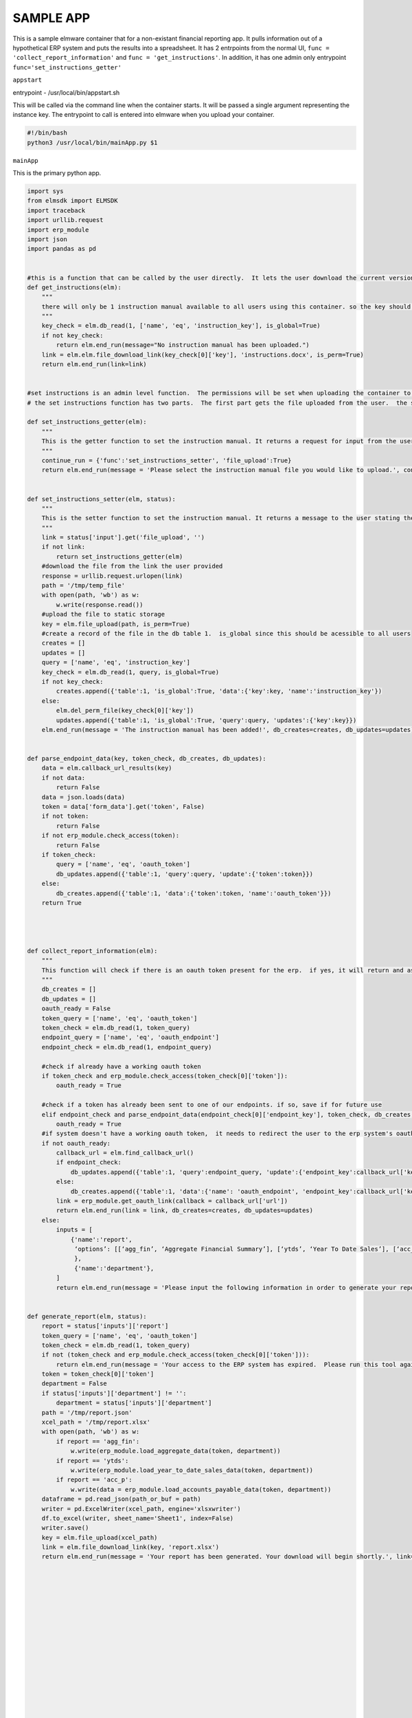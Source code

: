

SAMPLE APP
==========

This is a sample elmware container that for a non-existant financial reporting app.  It pulls information out of a hypothetical ERP system and puts the results into a spreadsheet.  It has 2 entrpoints from the normal UI,  ``func = 'collect_report_information'`` and ``func = 'get_instructions'``.  In addition, it has one admin only entrypoint ``func='set_instructions_getter'``



``appstart``

entrypoint - /usr/local/bin/appstart.sh

This will be called via the command line when the container starts.  It will be passed a single argument representing the instance key.  The entrypoint to call is entered into elmware when you upload your container.




.. code-block:: bash

    #!/bin/bash
    python3 /usr/local/bin/mainApp.py $1




``mainApp``

This is the primary python app.  


.. code-block:: bash

    import sys
    from elmsdk import ELMSDK
    import traceback
    import urllib.request
    import erp_module
    import json
    import pandas as pd


    #this is a function that can be called by the user directly.  It lets the user download the current version of the instruction manual if it exists.  If not, it will return a message stating that there is no instruction manual available
    def get_instructions(elm):
        """
        there will only be 1 instruction manual available to all users using this container. so the key should be stored in a global db.  This function will return to the user a link to the manual or a message saying it doesnt exist
        """
        key_check = elm.db_read(1, ['name', 'eq', 'instruction_key'], is_global=True)
        if not key_check:
            return elm.end_run(message="No instruction manual has been uploaded.")
        link = elm.elm.file_download_link(key_check[0]['key'], 'instructions.docx', is_perm=True)
        return elm.end_run(link=link)


    #set instructions is an admin level function.  The permissions will be set when uploading the container to limit it to an admin user.
    # the set instructions function has two parts.  The first part gets the file uploaded from the user.  the second will set that file as the default instruction manual in the db.

    def set_instructions_getter(elm):
        """
        This is the getter function to set the instruction manual. It returns a request for input from the user asking them to upload the instruction manual
        """
        continue_run = {'func':'set_instructions_setter', 'file_upload':True}
        return elm.end_run(message = 'Please select the instruction manual file you would like to upload.', continue_run=continue_run)


    def set_instructions_setter(elm, status):
        """
        This is the setter function to set the instruction manual. It returns a message to the user stating the the upload was successful.  If no file was uploaded, it will invoke the getter function again.
        """
        link = status['input'].get('file_upload', '')
        if not link:
            return set_instructions_getter(elm)
        #download the file from the link the user provided
        response = urllib.request.urlopen(link)
        path = '/tmp/temp_file'
        with open(path, 'wb') as w:
            w.write(response.read())
        #upload the file to static storage
        key = elm.file_upload(path, is_perm=True)
        #create a record of the file in the db table 1.  is_global since this should be acessible to all users
        creates = []
        updates = []
        query = ['name', 'eq', 'instruction_key']
        key_check = elm.db_read(1, query, is_global=True)
        if not key_check:
            creates.append({'table':1, 'is_global':True, 'data':{'key':key, 'name':'instruction_key'})
        else:
            elm.del_perm_file(key_check[0]['key'])
            updates.append({'table':1, 'is_global':True, 'query':query, 'updates':{'key':key}})
        elm.end_run(message = 'The instruction manual has been added!', db_creates=creates, db_updates=updates)


    def parse_endpoint_data(key, token_check, db_creates, db_updates):
        data = elm.callback_url_results(key)
        if not data:
            return False
        data = json.loads(data)
        token = data['form_data'].get('token', False)
        if not token:
            return False
        if not erp_module.check_access(token):
            return False
        if token_check:
            query = ['name', 'eq', 'oauth_token']
            db_updates.append({'table':1, 'query':query, 'update':{'token':token}})
        else:
            db_creates.append({'table':1, 'data':{'token':token, 'name':'oauth_token'}})
        return True




    def collect_report_information(elm):
        """
        This function will check if there is an oauth token present for the erp.  if yes, it will return and ask the user for report details.  if not, it will send the user through the oauth process for the erp before calling itself again
        """
        db_creates = []
        db_updates = []
        oauth_ready = False
        token_query = ['name', 'eq', 'oauth_token']
        token_check = elm.db_read(1, token_query)
        endpoint_query = ['name', 'eq', 'oauth_endpoint']
        endpoint_check = elm.db_read(1, endpoint_query)

        #check if already have a working oauth token
        if token_check and erp_module.check_access(token_check[0]['token']):
            oauth_ready = True

        #check if a token has already been sent to one of our endpoints. if so, save if for future use
        elif endpoint_check and parse_endpoint_data(endpoint_check[0]['endpoint_key'], token_check, db_creates, db_updates):
            oauth_ready = True
        #if system doesn't have a working oauth token,  it needs to redirect the user to the erp system's oauth startpoint.  it needs to include a callback url that the users will be sent to.
        if not oauth_ready:
            callback_url = elm.find_callback_url()
            if endpoint_check:
                db_updates.append({'table':1, 'query':endpoint_query, 'update':{'endpoint_key':callback_url['key']}})
            else:
                db_creates.append({'table':1, 'data':{'name': 'oauth_endpoint', 'endpoint_key':callback_url['key']}})
            link = erp_module.get_oauth_link(callback = callback_url['url'])
            return elm.end_run(link = link, db_creates=creates, db_updates=updates)
        else:
            inputs = [
                {'name':'report',
                 ‘options’: [[‘agg_fin’, ‘Aggregate Financial Summary’], [‘ytds’, ‘Year To Date Sales’], [‘acc_p’, ‘Accounts Payable’]]
                 },
                 {'name':'department'},
            ]
            return elm.end_run(message = 'Please input the following information in order to generate your report. Department is optional.', db_creates=creates, db_updates=updates, continue_run = {'inputs':inputs, 'func':'generate_report'})


    def generate_report(elm, status):
        report = status['inputs']['report']
        token_query = ['name', 'eq', 'oauth_token']
        token_check = elm.db_read(1, token_query)
        if not (token_check and erp_module.check_access(token_check[0]['token'])):
            return elm.end_run(message = 'Your access to the ERP system has expired.  Please run this tool again.')
        token = token_check[0]['token']
        department = False
        if status['inputs']['department'] != '':
            department = status['inputs']['department']
        path = '/tmp/report.json'
        xcel_path = '/tmp/report.xlsx'
        with open(path, 'wb') as w:
            if report == 'agg_fin':
                w.write(erp_module.load_aggregate_data(token, department))
            if report == 'ytds':
                w.write(erp_module.load_year_to_date_sales_data(token, department))
            if report == 'acc_p':
                w.write(data = erp_module.load_accounts_payable_data(token, department))
        dataframe = pd.read_json(path_or_buf = path)
        writer = pd.ExcelWriter(xcel_path, engine='xlsxwriter')
        df.to_excel(writer, sheet_name='Sheet1', index=False)
        writer.save()
        key = elm.file_upload(xcel_path)
        link = elm.file_download_link(key, 'report.xlsx')
        return elm.end_run(message = 'Your report has been generated. Your download will begin shortly.', link=link)

















    

    def main_loop(instance_key):
        elm = ELMSDK(instance_key)
        while True:
            try:
                staus = elm.begin_run()
                if status['func'] == 'get_instructions':
                    get_instructions(elm)
                elif status['func'] == 'set_instructions_getter':
                    set_instructions_getter(elm)
                elif status['func'] == 'set_instructions_setter':
                    set_instructions_setter(elm, status)
                elif status['func'] == 'collect_report_information':
                    collect_report_information(elm)
                elif status['func'] == 'generate_report':
                    generate_report(elm, status)
                else:
                    break


            except
                elm.report_error('\n'.join(traceback.extract_stack()))
                break

    if __name__ == '__main__':
        main_loop(sys.argv[1])
